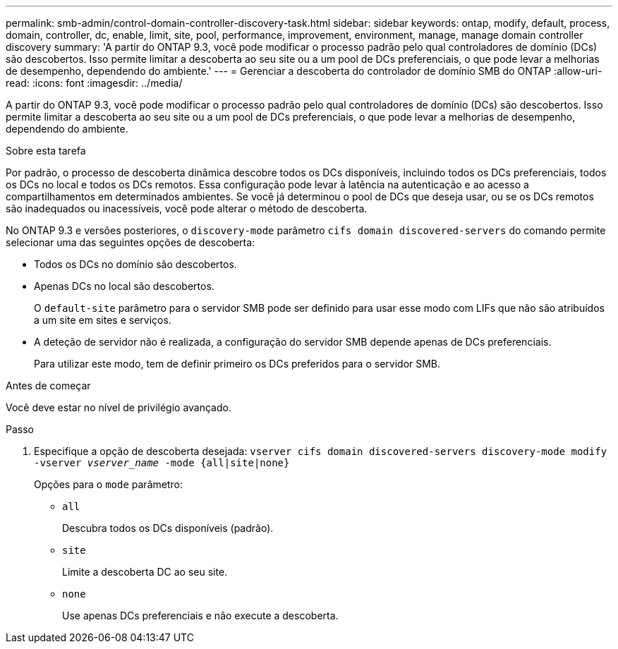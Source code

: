 ---
permalink: smb-admin/control-domain-controller-discovery-task.html 
sidebar: sidebar 
keywords: ontap, modify, default, process, domain, controller, dc, enable, limit, site, pool, performance, improvement, environment, manage, manage domain controller discovery 
summary: 'A partir do ONTAP 9.3, você pode modificar o processo padrão pelo qual controladores de domínio (DCs) são descobertos. Isso permite limitar a descoberta ao seu site ou a um pool de DCs preferenciais, o que pode levar a melhorias de desempenho, dependendo do ambiente.' 
---
= Gerenciar a descoberta do controlador de domínio SMB do ONTAP
:allow-uri-read: 
:icons: font
:imagesdir: ../media/


[role="lead"]
A partir do ONTAP 9.3, você pode modificar o processo padrão pelo qual controladores de domínio (DCs) são descobertos. Isso permite limitar a descoberta ao seu site ou a um pool de DCs preferenciais, o que pode levar a melhorias de desempenho, dependendo do ambiente.

.Sobre esta tarefa
Por padrão, o processo de descoberta dinâmica descobre todos os DCs disponíveis, incluindo todos os DCs preferenciais, todos os DCs no local e todos os DCs remotos. Essa configuração pode levar à latência na autenticação e ao acesso a compartilhamentos em determinados ambientes. Se você já determinou o pool de DCs que deseja usar, ou se os DCs remotos são inadequados ou inacessíveis, você pode alterar o método de descoberta.

No ONTAP 9.3 e versões posteriores, o `discovery-mode` parâmetro `cifs domain discovered-servers` do comando permite selecionar uma das seguintes opções de descoberta:

* Todos os DCs no domínio são descobertos.
* Apenas DCs no local são descobertos.
+
O `default-site` parâmetro para o servidor SMB pode ser definido para usar esse modo com LIFs que não são atribuídos a um site em sites e serviços.

* A deteção de servidor não é realizada, a configuração do servidor SMB depende apenas de DCs preferenciais.
+
Para utilizar este modo, tem de definir primeiro os DCs preferidos para o servidor SMB.



.Antes de começar
Você deve estar no nível de privilégio avançado.

.Passo
. Especifique a opção de descoberta desejada: `vserver cifs domain discovered-servers discovery-mode modify -vserver _vserver_name_ -mode {all|site|none}`
+
Opções para o `mode` parâmetro:

+
** `all`
+
Descubra todos os DCs disponíveis (padrão).

** `site`
+
Limite a descoberta DC ao seu site.

** `none`
+
Use apenas DCs preferenciais e não execute a descoberta.




